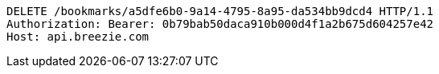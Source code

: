 [source,http,options="nowrap"]
----
DELETE /bookmarks/a5dfe6b0-9a14-4795-8a95-da534bb9dcd4 HTTP/1.1
Authorization: Bearer: 0b79bab50daca910b000d4f1a2b675d604257e42
Host: api.breezie.com

----